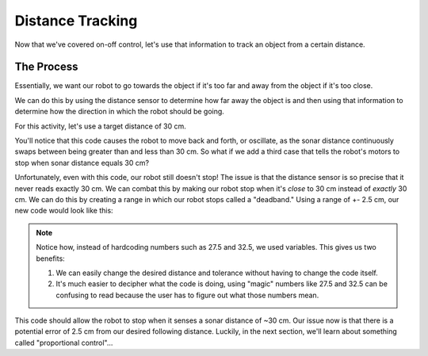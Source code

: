 Distance Tracking 
=================

Now that we've covered on-off control, let's use that information to track an object from a certain distance. 

The Process
-----------

Essentially, we want our robot to go towards the object if it's too far and away from the object if it's too close. 

We can do this by using the distance sensor to determine how far away the object is and then using that information to determine how the direction in which the robot should be going.

For this activity, let's use a target distance of 30 cm. 

.. tab-set::

    .. tab-item:: Python

        .. code-block:: python

            from XRPLib.rangefinder import Rangefinder

            rangefinder = Rangefinder.get_default_rangefinder()

            distance = 30
            while True:
                if rangefinder.distance() < distance:
                    drivetrain.set_speed(-20, -20)
                elif rangefinder.distance() > distance:
                    drivetrain.set_speed(20, 20)


    .. tab-item:: Blockly

        .. image:: media/SimpleStandoff.png
            :width: 500

You'll notice that this code causes the robot to move back and forth, or oscillate, as the sonar distance continuously swaps between being greater than and less than 30 cm.
So what if we add a third case that tells the robot's motors to stop when sonar distance equals 30 cm?

.. tab-set::

    .. tab-item:: Python

        .. code-block:: python

            from XRPLib.rangefinder import Rangefinder

            rangefinder = Rangefinder.get_default_rangefinder()

            distance = 30
            while True:
                if rangefinder.distance() < distance:
                    drivetrain.set_speed(-20, -20)
                elif rangefinder.distance() > distance:
                    drivetrain.set_speed(20, 20)
                else:
                    drivetrain.stop()


    .. tab-item:: Blockly

        .. image:: media/SimpleStandoffStop.png
            :width: 500

Unfortunately, even with this code, our robot still doesn't stop! The issue is that the distance sensor is so precise that it
never reads exactly 30 cm. We can combat this by making our robot stop when it's *close* to 30 cm instead of *exactly* 30 cm.
We can do this by creating a range in which our robot stops called a "deadband." Using a range of +- 2.5 cm, our new code would look like this:


.. tab-set::

    .. tab-item:: Python

        .. code-block:: python

            from XRPLib.rangefinder import Rangefinder

            rangefinder = Rangefinder.get_default_rangefinder()

            distance = 30
            tolerance = 2.5
            while True:
                if rangefinder.distance() < distance - tolerance:
                    drivetrain.set_speed(-20, -20)
                elif rangefinder.distance() > distance + tolerance:
                    drivetrain.set_speed(20, 20)
                else:
                    drivetrain.stop()


    .. tab-item:: Blockly

        .. image:: media/deadband.png
            :width: 550

.. note:: 
    Notice how, instead of hardcoding numbers such as 27.5 and 32.5, we used variables. This gives us two benefits:
    
    1. We can easily change the desired distance and tolerance without having to change the code itself.
    
    2. It's much easier to decipher what the code is doing, using "magic" numbers like 27.5 and 32.5 can be confusing to read because the user has to figure out what those numbers mean.

This code should allow the robot to stop when it senses a sonar distance of ~30 cm. Our issue now is that
there is a potential error of 2.5 cm from our desired following distance. Luckily, in the next section, we'll learn about something called "proportional control"...
